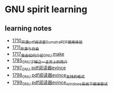 * GNU spirit learning
** learning notes
   - [[https://blog.csdn.net/grey_csdn/article/details/130676453][1710_开源pdf阅读器SumatraPDF使用体验]]
   - [[https://blog.csdn.net/grey_csdn/article/details/130696354][1711_开源与自由]]
   - [[https://blog.csdn.net/grey_csdn/article/details/130799516][1717_我会如何介绍GNU make]]
   - [[https://blog.csdn.net/grey_csdn/article/details/133040502][1785_GNU了解之一_主页上的简介]]
   - [[https://blog.csdn.net/grey_csdn/article/details/133581834][1797_GNU pdf阅读器evince]]
   - [[https://blog.csdn.net/grey_csdn/article/details/133581905][1798_GNU pdf阅读器evince_支持的格式]]
   - [[https://blog.csdn.net/grey_csdn/article/details/133581923][1799_GNU pdf阅读器evince_windows系统下编译尝试]]
